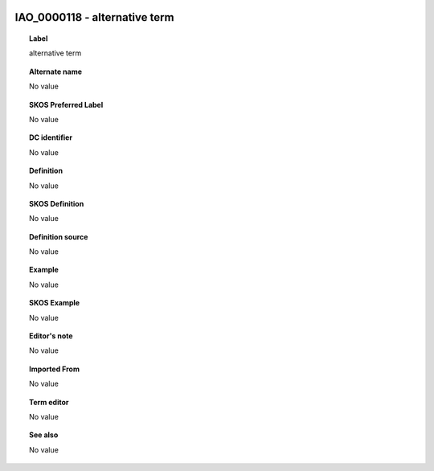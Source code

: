 
  .. _IAO_0000118:
  .. _alternative term:
  .. index:: 
     single: IAO_0000118; alternative term
     single: alternative term; IAO_0000118

IAO_0000118 - alternative term
====================================================================================

.. topic:: Label

    alternative term

.. topic:: Alternate name

    No value

.. topic:: SKOS Preferred Label

    No value

.. topic:: DC identifier

    No value

.. topic:: Definition

    No value

.. topic:: SKOS Definition

    No value

.. topic:: Definition source

    No value

.. topic:: Example

    No value

.. topic:: SKOS Example

    No value

.. topic:: Editor's note

    No value

.. topic:: Imported From

    No value

.. topic:: Term editor

    No value

.. topic:: See also

    No value

